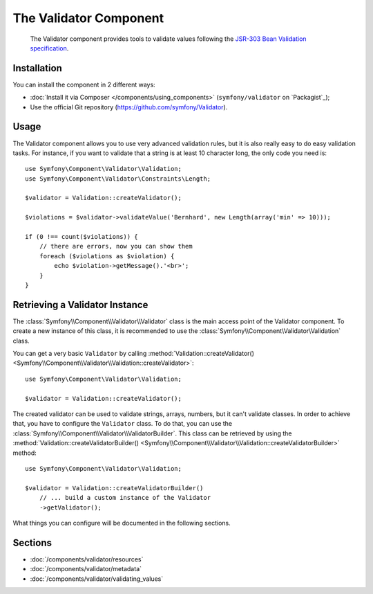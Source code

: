.. index::
   single: Validator
   single: Components; Validator

The Validator Component
=======================

    The Validator component provides tools to validate values following the
    `JSR-303 Bean Validation specification`_.

Installation
------------

You can install the component in 2 different ways:

* :doc:`Install it via Composer </components/using_components>` (``symfony/validator`` on `Packagist`_);
* Use the official Git repository (https://github.com/symfony/Validator).

Usage
-----

The Validator component allows you to use very advanced validation rules, but
it is also really easy to do easy validation tasks. For instance, if you want
to validate that a string is at least 10 character long, the only code you need is::

    use Symfony\Component\Validator\Validation;
    use Symfony\Component\Validator\Constraints\Length;

    $validator = Validation::createValidator();

    $violations = $validator->validateValue('Bernhard', new Length(array('min' => 10)));

    if (0 !== count($violations)) {
        // there are errors, now you can show them
        foreach ($violations as $violation) {
            echo $violation->getMessage().'<br>';
        }
    }

Retrieving a Validator Instance
-------------------------------

The :class:`Symfony\\Component\\Validator\\Validator` class is the main access
point of the Validator component. To create a new instance of this class, it
is recommended to use the :class:`Symfony\\Component\Validator\Validation`
class.

You can get a very basic ``Validator`` by calling 
:method:`Validation::createValidator() <Symfony\\Component\\Validator\\Validation::createValidator>`::

    use Symfony\Component\Validator\Validation;

    $validator = Validation::createValidator();

The created validator can be used to validate strings, arrays, numbers, but it
can't validate classes. In order to achieve that, you have to configure the ``Validator``
class. To do that, you can use the :class:`Symfony\\Component\\Validator\\ValidatorBuilder`.
This class can be retrieved by using the
:method:`Validation::createValidatorBuilder() <Symfony\\Component\\Validator\\Validation::createValidatorBuilder>`
method::

    use Symfony\Component\Validator\Validation;

    $validator = Validation::createValidatorBuilder()
        // ... build a custom instance of the Validator
        ->getValidator();

What things you can configure will be documented in the following sections.

Sections
--------

* :doc:`/components/validator/resources`
* :doc:`/components/validator/metadata`
* :doc:`/components/validator/validating_values`

.. _`JSR-303 Bean Validation specification`: http://jcp.org/en/jsr/detail?id=303
